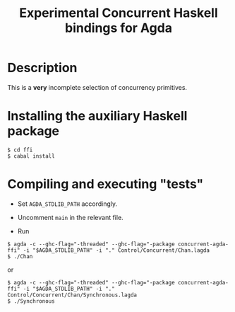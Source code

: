 #+TITLE: Experimental Concurrent Haskell bindings for Agda

* Description

This is a *very* incomplete selection of concurrency primitives.

* Installing the auxiliary Haskell package

: $ cd ffi
: $ cabal install

* Compiling and executing "tests"

- Set =AGDA_STDLIB_PATH= accordingly.

- Uncomment =main= in the relevant file.

- Run

: $ agda -c --ghc-flag="-threaded" --ghc-flag="-package concurrent-agda-ffi" -i "$AGDA_STDLIB_PATH" -i "." Control/Concurrent/Chan.lagda
: $ ./Chan

or

: $ agda -c --ghc-flag="-threaded" --ghc-flag="-package concurrent-agda-ffi" -i "$AGDA_STDLIB_PATH" -i "." Control/Concurrent/Chan/Synchronous.lagda
: $ ./Synchronous

